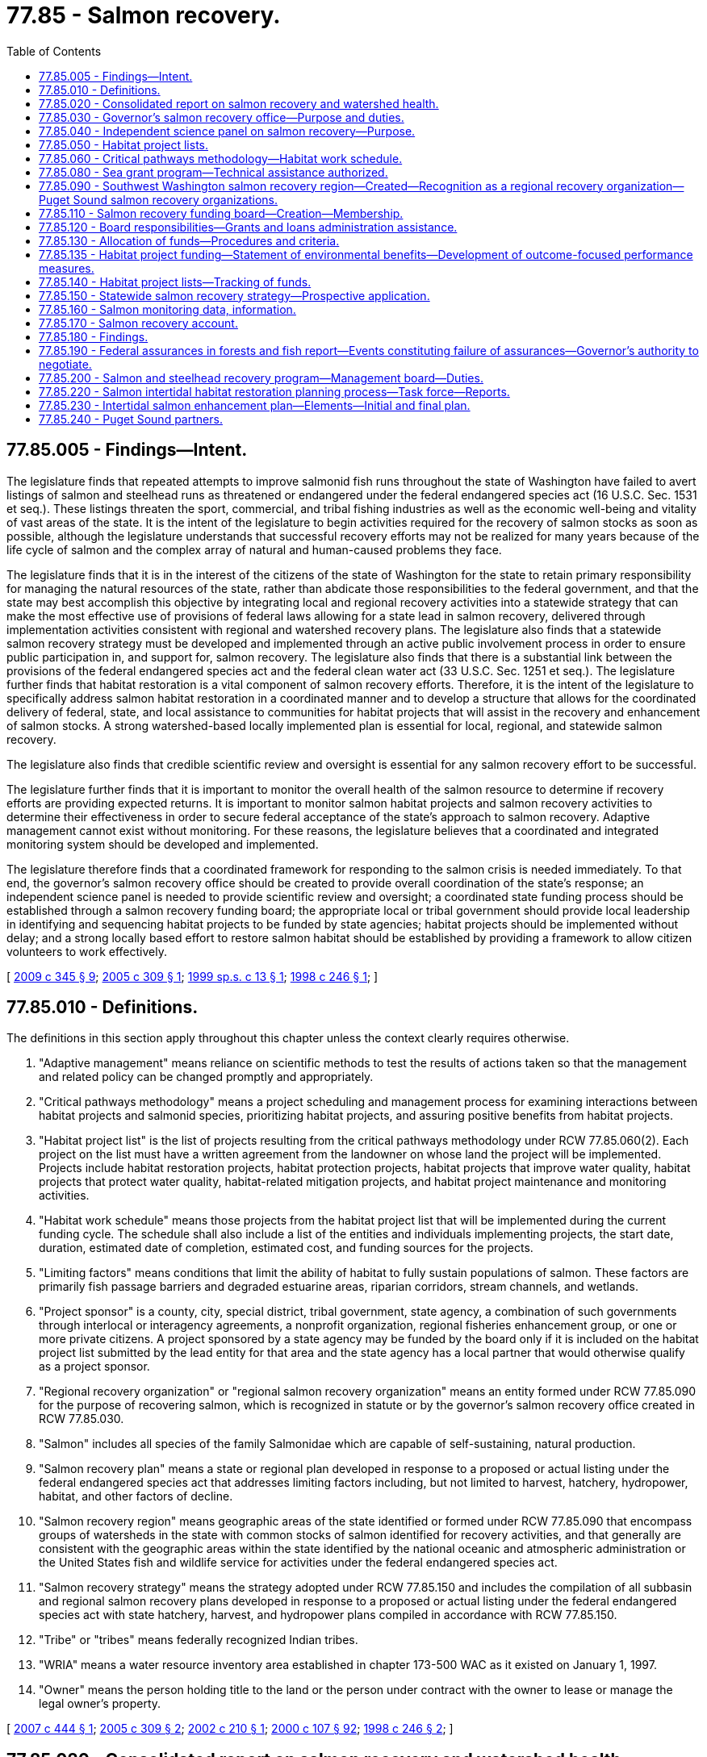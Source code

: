 = 77.85 - Salmon recovery.
:toc:

== 77.85.005 - Findings—Intent.
The legislature finds that repeated attempts to improve salmonid fish runs throughout the state of Washington have failed to avert listings of salmon and steelhead runs as threatened or endangered under the federal endangered species act (16 U.S.C. Sec. 1531 et seq.). These listings threaten the sport, commercial, and tribal fishing industries as well as the economic well-being and vitality of vast areas of the state. It is the intent of the legislature to begin activities required for the recovery of salmon stocks as soon as possible, although the legislature understands that successful recovery efforts may not be realized for many years because of the life cycle of salmon and the complex array of natural and human-caused problems they face.

The legislature finds that it is in the interest of the citizens of the state of Washington for the state to retain primary responsibility for managing the natural resources of the state, rather than abdicate those responsibilities to the federal government, and that the state may best accomplish this objective by integrating local and regional recovery activities into a statewide strategy that can make the most effective use of provisions of federal laws allowing for a state lead in salmon recovery, delivered through implementation activities consistent with regional and watershed recovery plans. The legislature also finds that a statewide salmon recovery strategy must be developed and implemented through an active public involvement process in order to ensure public participation in, and support for, salmon recovery. The legislature also finds that there is a substantial link between the provisions of the federal endangered species act and the federal clean water act (33 U.S.C. Sec. 1251 et seq.). The legislature further finds that habitat restoration is a vital component of salmon recovery efforts. Therefore, it is the intent of the legislature to specifically address salmon habitat restoration in a coordinated manner and to develop a structure that allows for the coordinated delivery of federal, state, and local assistance to communities for habitat projects that will assist in the recovery and enhancement of salmon stocks. A strong watershed-based locally implemented plan is essential for local, regional, and statewide salmon recovery.

The legislature also finds that credible scientific review and oversight is essential for any salmon recovery effort to be successful.

The legislature further finds that it is important to monitor the overall health of the salmon resource to determine if recovery efforts are providing expected returns. It is important to monitor salmon habitat projects and salmon recovery activities to determine their effectiveness in order to secure federal acceptance of the state's approach to salmon recovery. Adaptive management cannot exist without monitoring. For these reasons, the legislature believes that a coordinated and integrated monitoring system should be developed and implemented.

The legislature therefore finds that a coordinated framework for responding to the salmon crisis is needed immediately. To that end, the governor's salmon recovery office should be created to provide overall coordination of the state's response; an independent science panel is needed to provide scientific review and oversight; a coordinated state funding process should be established through a salmon recovery funding board; the appropriate local or tribal government should provide local leadership in identifying and sequencing habitat projects to be funded by state agencies; habitat projects should be implemented without delay; and a strong locally based effort to restore salmon habitat should be established by providing a framework to allow citizen volunteers to work effectively.

[ http://lawfilesext.leg.wa.gov/biennium/2009-10/Pdf/Bills/Session%20Laws/House/2157-S.SL.pdf?cite=2009%20c%20345%20§%209[2009 c 345 § 9]; http://lawfilesext.leg.wa.gov/biennium/2005-06/Pdf/Bills/Session%20Laws/Senate/5610-S.SL.pdf?cite=2005%20c%20309%20§%201[2005 c 309 § 1]; http://lawfilesext.leg.wa.gov/biennium/1999-00/Pdf/Bills/Session%20Laws/Senate/5595-S2.SL.pdf?cite=1999%20sp.s.%20c%2013%20§%201[1999 sp.s. c 13 § 1]; http://lawfilesext.leg.wa.gov/biennium/1997-98/Pdf/Bills/Session%20Laws/House/2496-S.SL.pdf?cite=1998%20c%20246%20§%201[1998 c 246 § 1]; ]

== 77.85.010 - Definitions.
The definitions in this section apply throughout this chapter unless the context clearly requires otherwise.

. "Adaptive management" means reliance on scientific methods to test the results of actions taken so that the management and related policy can be changed promptly and appropriately.

. "Critical pathways methodology" means a project scheduling and management process for examining interactions between habitat projects and salmonid species, prioritizing habitat projects, and assuring positive benefits from habitat projects.

. "Habitat project list" is the list of projects resulting from the critical pathways methodology under RCW 77.85.060(2). Each project on the list must have a written agreement from the landowner on whose land the project will be implemented. Projects include habitat restoration projects, habitat protection projects, habitat projects that improve water quality, habitat projects that protect water quality, habitat-related mitigation projects, and habitat project maintenance and monitoring activities.

. "Habitat work schedule" means those projects from the habitat project list that will be implemented during the current funding cycle. The schedule shall also include a list of the entities and individuals implementing projects, the start date, duration, estimated date of completion, estimated cost, and funding sources for the projects.

. "Limiting factors" means conditions that limit the ability of habitat to fully sustain populations of salmon. These factors are primarily fish passage barriers and degraded estuarine areas, riparian corridors, stream channels, and wetlands.

. "Project sponsor" is a county, city, special district, tribal government, state agency, a combination of such governments through interlocal or interagency agreements, a nonprofit organization, regional fisheries enhancement group, or one or more private citizens. A project sponsored by a state agency may be funded by the board only if it is included on the habitat project list submitted by the lead entity for that area and the state agency has a local partner that would otherwise qualify as a project sponsor.

. "Regional recovery organization" or "regional salmon recovery organization" means an entity formed under RCW 77.85.090 for the purpose of recovering salmon, which is recognized in statute or by the governor's salmon recovery office created in RCW 77.85.030.

. "Salmon" includes all species of the family Salmonidae which are capable of self-sustaining, natural production.

. "Salmon recovery plan" means a state or regional plan developed in response to a proposed or actual listing under the federal endangered species act that addresses limiting factors including, but not limited to harvest, hatchery, hydropower, habitat, and other factors of decline.

. "Salmon recovery region" means geographic areas of the state identified or formed under RCW 77.85.090 that encompass groups of watersheds in the state with common stocks of salmon identified for recovery activities, and that generally are consistent with the geographic areas within the state identified by the national oceanic and atmospheric administration or the United States fish and wildlife service for activities under the federal endangered species act.

. "Salmon recovery strategy" means the strategy adopted under RCW 77.85.150 and includes the compilation of all subbasin and regional salmon recovery plans developed in response to a proposed or actual listing under the federal endangered species act with state hatchery, harvest, and hydropower plans compiled in accordance with RCW 77.85.150.

. "Tribe" or "tribes" means federally recognized Indian tribes.

. "WRIA" means a water resource inventory area established in chapter 173-500 WAC as it existed on January 1, 1997.

. "Owner" means the person holding title to the land or the person under contract with the owner to lease or manage the legal owner's property.

[ http://lawfilesext.leg.wa.gov/biennium/2007-08/Pdf/Bills/Session%20Laws/Senate/5224-S.SL.pdf?cite=2007%20c%20444%20§%201[2007 c 444 § 1]; http://lawfilesext.leg.wa.gov/biennium/2005-06/Pdf/Bills/Session%20Laws/Senate/5610-S.SL.pdf?cite=2005%20c%20309%20§%202[2005 c 309 § 2]; http://lawfilesext.leg.wa.gov/biennium/2001-02/Pdf/Bills/Session%20Laws/House/1166-S.SL.pdf?cite=2002%20c%20210%20§%201[2002 c 210 § 1]; http://lawfilesext.leg.wa.gov/biennium/1999-00/Pdf/Bills/Session%20Laws/House/2078-S.SL.pdf?cite=2000%20c%20107%20§%2092[2000 c 107 § 92]; http://lawfilesext.leg.wa.gov/biennium/1997-98/Pdf/Bills/Session%20Laws/House/2496-S.SL.pdf?cite=1998%20c%20246%20§%202[1998 c 246 § 2]; ]

== 77.85.020 - Consolidated report on salmon recovery and watershed health.
. Beginning December 2010, the recreation and conservation office shall produce a biennial report on the statewide status of salmon recovery and watershed health, summarize projects and programs funded by the salmon recovery funding board, and summarize progress as measured by high-level indicators and state agency compliance with applicable protocols established by the forum for monitoring salmon recovery and watershed health. The report must be a consolidation of the current reporting activities, including the salmon recovery funding board and the forum on monitoring salmon recovery and watershed health, on the status of salmon recovery and watershed health in Washington state, in accordance with *RCW 77.85.250(8). The report shall also include a high-level status report on watershed planning efforts under chapter 90.82 RCW as summarized by the department of ecology and on salmon recovery and watershed planning as summarized by the Puget Sound partnership. The report's introduction must include a list of high-level questions related to the status of watershed health and salmon recovery to help decision makers and the public respond to salmon recovery and watershed health management needs.

. The department, the department of ecology, the department of natural resources, and the state conservation commission shall provide to the recreation and conservation office information requested by the office necessary to prepare the consolidated report on salmon recovery and watershed health.

[ http://lawfilesext.leg.wa.gov/biennium/2009-10/Pdf/Bills/Session%20Laws/House/2157-S.SL.pdf?cite=2009%20c%20345%20§%204[2009 c 345 § 4]; http://lawfilesext.leg.wa.gov/biennium/2007-08/Pdf/Bills/Session%20Laws/Senate/5224-S.SL.pdf?cite=2007%20c%20444%20§%202[2007 c 444 § 2]; http://lawfilesext.leg.wa.gov/biennium/2005-06/Pdf/Bills/Session%20Laws/Senate/5610-S.SL.pdf?cite=2005%20c%20309%20§%203[2005 c 309 § 3]; http://lawfilesext.leg.wa.gov/biennium/1997-98/Pdf/Bills/Session%20Laws/House/2496-S.SL.pdf?cite=1998%20c%20246%20§%204[1998 c 246 § 4]; ]

== 77.85.030 - Governor's salmon recovery office—Purpose and duties.
. The governor's salmon recovery office shall coordinate state strategy to allow for salmon recovery to healthy sustainable population levels with productive commercial and recreational fisheries. A primary purpose of the office is to coordinate and assist in the development, implementation, and revision of regional salmon recovery plans as an integral part of a statewide strategy developed consistent with the guiding principles and procedures under RCW 77.85.150.

. The governor's salmon recovery office is also responsible for maintaining the statewide salmon recovery strategy to reflect applicable provisions of regional recovery plans, habitat protection and restoration plans, water quality plans, and other private, local, regional, state agency and federal plans, projects, and activities that contribute to salmon recovery.

. The governor's salmon recovery office shall also work with regional salmon recovery organizations on salmon recovery issues in order to ensure a coordinated and consistent statewide approach to salmon recovery and shall work with federal agencies to accomplish implementation of federal commitments in the recovery plans.

. The governor's salmon recovery office may also:

.. Assist state agencies, local governments, landowners, and other interested parties in obtaining federal assurances that plans, programs, or activities are consistent with fish recovery under the federal endangered species act;

.. Act as liaison to local governments, the state congressional delegation, the United States congress, federally recognized tribes, and the federal executive branch agencies for issues related to the state's salmon recovery plans;

.. Provide periodic reports pursuant to RCW 77.85.020;

.. Provide, as appropriate, technical and administrative support to science panels on issues pertaining to salmon recovery;

.. In cooperation with the regional recovery organizations, prepare a timeline and implementation plan that, together with a schedule and recommended budget, identifies specific actions in regional recovery plans for state agency actions and assistance necessary to implement local and regional recovery plans; and

.. As necessary, provide recommendations to the legislature that would further the success of salmon recovery, including recommendations for state agency actions in the succeeding biennium and state financial and technical assistance for projects and activities to be undertaken in local and regional salmon recovery plans. The recommendations may include:

... The need to expand or improve nonregulatory programs and activities; and

... The need for state funding assistance to recovery activities and projects.

. For administrative purposes, the governor's salmon recovery office is located within the recreation and conservation office.

[ http://lawfilesext.leg.wa.gov/biennium/2009-10/Pdf/Bills/Session%20Laws/House/2157-S.SL.pdf?cite=2009%20c%20345%20§%202[2009 c 345 § 2]; http://lawfilesext.leg.wa.gov/biennium/2007-08/Pdf/Bills/Session%20Laws/Senate/5224-S.SL.pdf?cite=2007%20c%20444%20§%203[2007 c 444 § 3]; http://lawfilesext.leg.wa.gov/biennium/2005-06/Pdf/Bills/Session%20Laws/Senate/5610-S.SL.pdf?cite=2005%20c%20309%20§%204[2005 c 309 § 4]; http://lawfilesext.leg.wa.gov/biennium/1999-00/Pdf/Bills/Session%20Laws/House/2078-S.SL.pdf?cite=2000%20c%20107%20§%2093[2000 c 107 § 93]; http://lawfilesext.leg.wa.gov/biennium/1999-00/Pdf/Bills/Session%20Laws/Senate/5595-S2.SL.pdf?cite=1999%20sp.s.%20c%2013%20§%208[1999 sp.s. c 13 § 8]; http://lawfilesext.leg.wa.gov/biennium/1997-98/Pdf/Bills/Session%20Laws/House/2496-S.SL.pdf?cite=1998%20c%20246%20§%205[1998 c 246 § 5]; ]

== 77.85.040 - Independent science panel on salmon recovery—Purpose.
. The governor may request the Washington academy of sciences, when organized pursuant to chapter 305, Laws of 2005, to impanel an independent science panel on salmon recovery to respond to requests for review pursuant to subsection (2) of this section. The panel shall reflect expertise in habitat requirements of salmon, protection and restoration of salmon populations, artificial propagation of salmon, hydrology, or geomorphology.

Based upon available funding, the governor's salmon recovery office may contract for services of the independent science panel for compensation under *chapter 39.29 RCW.

. The independent science panel shall be governed by guidelines and practices governing the activities of the Washington academy of sciences. The purpose of the independent science panel is to help ensure that sound science is used in salmon recovery efforts. The governor's salmon recovery office may, during the time it is constituted, request that the panel review, investigate, and provide its findings on scientific questions relating to the state's salmon recovery efforts. The science panel does not have the authority to review individual projects or habitat project lists developed under RCW 77.85.050 or 77.85.060 or to make policy decisions. The panel shall submit its findings and recommendations under this subsection to the legislature and the governor.

[ http://lawfilesext.leg.wa.gov/biennium/2007-08/Pdf/Bills/Session%20Laws/Senate/5224-S.SL.pdf?cite=2007%20c%20444%20§%204[2007 c 444 § 4]; http://lawfilesext.leg.wa.gov/biennium/2005-06/Pdf/Bills/Session%20Laws/Senate/5610-S.SL.pdf?cite=2005%20c%20309%20§%205[2005 c 309 § 5]; http://lawfilesext.leg.wa.gov/biennium/1999-00/Pdf/Bills/Session%20Laws/House/2078-S.SL.pdf?cite=2000%20c%20107%20§%2094[2000 c 107 § 94]; http://lawfilesext.leg.wa.gov/biennium/1999-00/Pdf/Bills/Session%20Laws/Senate/5595-S2.SL.pdf?cite=1999%20sp.s.%20c%2013%20§%2010[1999 sp.s. c 13 § 10]; http://lawfilesext.leg.wa.gov/biennium/1997-98/Pdf/Bills/Session%20Laws/House/2496-S.SL.pdf?cite=1998%20c%20246%20§%206[1998 c 246 § 6]; ]

== 77.85.050 - Habitat project lists.
. [Empty]
.. Counties, cities, and tribal governments must jointly designate, by resolution or by letters of support, the area for which a habitat project list is to be developed and the lead entity that is to be responsible for submitting the habitat project list. No project included on a habitat project list shall be considered mandatory in nature and no private landowner may be forced or coerced into participation in any respect. The lead entity may be a county, city, conservation district, special district, tribal government, regional recovery organization, or other entity.

.. The lead entity shall establish a committee that consists of representative interests of counties, cities, conservation districts, tribes, environmental groups, business interests, landowners, citizens, volunteer groups, regional fish enhancement groups, and other habitat interests. The purpose of the committee is to provide a citizen-based evaluation of the projects proposed to promote salmon habitat.

.. The committee shall compile a list of habitat projects, establish priorities for individual projects, define the sequence for project implementation, and submit these activities as the habitat project list. The committee shall also identify potential federal, state, local, and private funding sources.

. The area covered by the habitat project list must be based, at a minimum, on a WRIA, combination of WRIAs, or any other area as agreed to by the counties, cities, and tribes in resolutions or in letters of support meeting the requirements of this subsection. Preference will be given to projects in an area that contain a salmon species that is listed or proposed for listing under the federal endangered species act.

. The lead entity shall submit the habitat project list to the salmon recovery funding board in accordance with procedures adopted by the board.

. The recreation and conservation office shall administer funding to support the functions of lead entities.

. A landowner whose land is used for a habitat project that is included on a habitat project list, and who has received notice from the project sponsor that the conditions of this section have been met, may not be held civilly liable for any property damages resulting from the habitat project regardless of whether or not the project was funded by the salmon recovery funding board. This subsection is subject to the following conditions:

.. The project was designed by a licensed professional engineer (PE) or a licensed geologist (LG, LEG, or LHG) with experience in riverine restoration;

.. The project is designed to withstand one hundred year floods;

.. The project is not located within one-quarter mile of an established downstream boat launch;

.. The project is designed to allow adequate response time for in-river boaters to safely evade in-stream structures; and

.. If the project includes large wood placement, each individual root wad and each log larger than ten feet long and one foot in diameter must be visibly tagged with a unique numerical identifier that will withstand typical river conditions for at least three years.

[ http://lawfilesext.leg.wa.gov/biennium/2013-14/Pdf/Bills/Session%20Laws/House/1194.SL.pdf?cite=2013%20c%20194%20§%201[2013 c 194 § 1]; http://lawfilesext.leg.wa.gov/biennium/2009-10/Pdf/Bills/Session%20Laws/House/2157-S.SL.pdf?cite=2009%20c%20345%20§%203[2009 c 345 § 3]; http://lawfilesext.leg.wa.gov/biennium/2009-10/Pdf/Bills/Session%20Laws/House/1778-S.SL.pdf?cite=2009%20c%20333%20§%2025[2009 c 333 § 25]; http://lawfilesext.leg.wa.gov/biennium/2005-06/Pdf/Bills/Session%20Laws/Senate/5610-S.SL.pdf?cite=2005%20c%20309%20§%206[2005 c 309 § 6]; http://lawfilesext.leg.wa.gov/biennium/1999-00/Pdf/Bills/Session%20Laws/Senate/5595-S2.SL.pdf?cite=1999%20sp.s.%20c%2013%20§%2011[1999 sp.s. c 13 § 11]; http://lawfilesext.leg.wa.gov/biennium/1997-98/Pdf/Bills/Session%20Laws/House/2496-S.SL.pdf?cite=1998%20c%20246%20§%207[1998 c 246 § 7]; ]

== 77.85.060 - Critical pathways methodology—Habitat work schedule.
. Critical pathways methodology shall be used to develop a habitat project list and a habitat work schedule that ensures salmon habitat projects will be prioritized and implemented in a logical sequential manner that produces habitat capable of sustaining healthy populations of salmon.

. The critical pathways methodology shall:

.. Include a limiting factors analysis for salmon in streams, rivers, tributaries, estuaries, and subbasins in the region. The technical advisory group shall have responsibility for the limiting factors analysis;

.. Identify local habitat projects that sponsors are willing to undertake. The projects identified must have a written agreement from the landowner on which the project is to be implemented. Project sponsors shall have the lead responsibility for this task;

.. Identify how projects will be monitored and evaluated. The project sponsor, in consultation with the technical advisory group and the appropriate landowner, shall have responsibility for this task;

.. Include a review of monitoring data, evaluate project performance, and make recommendations to the committee established under RCW 77.85.050 and to the technical review team. The technical advisory group has responsibility for this task; and

.. Describe the adaptive management strategy that will be used. The committee established under RCW 77.85.050 shall have responsibility for this task. If a committee has not been formed, the technical advisory group shall have the responsibility for this task.

. The habitat work schedule shall include all projects developed pursuant to subsection (2) of this section, and shall identify and coordinate with any other salmon habitat project implemented in the region, including habitat preservation projects funded through the Washington wildlife and recreation program, the conservation reserve enhancement program, and other conservancy programs. The habitat work schedule shall also include the start date, duration, estimated date of completion, estimated cost, and, if appropriate, the affected salmonid species of each project. Each schedule shall be updated on an annual basis to depict new activities.

[ http://lawfilesext.leg.wa.gov/biennium/1999-00/Pdf/Bills/Session%20Laws/House/2078-S.SL.pdf?cite=2000%20c%20107%20§%2095[2000 c 107 § 95]; http://lawfilesext.leg.wa.gov/biennium/1999-00/Pdf/Bills/Session%20Laws/Senate/5595-S2.SL.pdf?cite=1999%20sp.s.%20c%2013%20§%2012[1999 sp.s. c 13 § 12]; http://lawfilesext.leg.wa.gov/biennium/1997-98/Pdf/Bills/Session%20Laws/House/2496-S.SL.pdf?cite=1998%20c%20246%20§%208[1998 c 246 § 8]; ]

== 77.85.080 - Sea grant program—Technical assistance authorized.
The sea grant program at the University of Washington is authorized to provide technical assistance to volunteer groups and other project sponsors in designing and implementing habitat projects that address the limiting factors analysis required under RCW 77.85.060. The cost for such assistance may be covered on a fee-for-service basis.

[ http://lawfilesext.leg.wa.gov/biennium/1999-00/Pdf/Bills/Session%20Laws/House/2078-S.SL.pdf?cite=2000%20c%20107%20§%2098[2000 c 107 § 98]; http://lawfilesext.leg.wa.gov/biennium/1999-00/Pdf/Bills/Session%20Laws/Senate/5595-S2.SL.pdf?cite=1999%20sp.s.%20c%2013%20§%2014[1999 sp.s. c 13 § 14]; http://lawfilesext.leg.wa.gov/biennium/1997-98/Pdf/Bills/Session%20Laws/House/2496-S.SL.pdf?cite=1998%20c%20246%20§%2011[1998 c 246 § 11]; ]

== 77.85.090 - Southwest Washington salmon recovery region—Created—Recognition as a regional recovery organization—Puget Sound salmon recovery organizations.
. The southwest Washington salmon recovery region, whose boundaries are provided in chapter 60, Laws of 1998, is created.

. Lead entities within a salmon recovery region that agree to form a regional salmon recovery organization may be recognized by the governor's salmon recovery office created in RCW 77.85.030 as a regional recovery organization. The regional recovery organization may plan, coordinate, and monitor the implementation of a regional recovery plan in accordance with RCW 77.85.150. Regional recovery organizations existing as of July 24, 2005, that have developed draft recovery plans approved by the governor's salmon recovery office by July 1, 2005, may continue to plan, coordinate, and monitor the implementation of regional recovery plans.

. Beginning January 1, 2008, the leadership council, created under chapter 90.71 RCW, shall serve as the regional salmon recovery organization for Puget Sound salmon species, except for the program known as the Hood Canal summer chum evolutionarily significant unit area, which the Hood Canal coordinating council shall continue to administer under chapter 90.88 RCW.

[ http://lawfilesext.leg.wa.gov/biennium/2009-10/Pdf/Bills/Session%20Laws/House/2157-S.SL.pdf?cite=2009%20c%20345%20§%2010[2009 c 345 § 10]; http://lawfilesext.leg.wa.gov/biennium/2007-08/Pdf/Bills/Session%20Laws/Senate/5224-S.SL.pdf?cite=2007%20c%20444%20§%205[2007 c 444 § 5]; http://lawfilesext.leg.wa.gov/biennium/2007-08/Pdf/Bills/Session%20Laws/Senate/5372-S.SL.pdf?cite=2007%20c%20341%20§%2049[2007 c 341 § 49]; http://lawfilesext.leg.wa.gov/biennium/2005-06/Pdf/Bills/Session%20Laws/Senate/5610-S.SL.pdf?cite=2005%20c%20309%20§%207[2005 c 309 § 7]; http://lawfilesext.leg.wa.gov/biennium/1999-00/Pdf/Bills/Session%20Laws/House/2078-S.SL.pdf?cite=2000%20c%20107%20§%2099[2000 c 107 § 99]; http://lawfilesext.leg.wa.gov/biennium/1997-98/Pdf/Bills/Session%20Laws/House/2496-S.SL.pdf?cite=1998%20c%20246%20§%2012[1998 c 246 § 12]; ]

== 77.85.110 - Salmon recovery funding board—Creation—Membership.
. The salmon recovery funding board is created consisting of ten members.

. Five members of the board shall be voting members who are appointed by the governor, subject to confirmation by the senate. One of these voting members shall be a cabinet-level appointment as the governor's representative to the board. Board members who represent the general public shall not have a financial or regulatory interest in salmon recovery. The governor shall appoint one of the general public members of the board as the chair. The voting members of the board shall be appointed for terms of four years, except that two members initially shall be appointed for terms of two years and three members shall initially be appointed for terms of three years. In making the appointments, the governor shall seek a board membership that collectively provide the expertise necessary to provide strong fiscal oversight of salmon recovery expenditures, and that provide extensive knowledge of local government processes and functions and an understanding of issues relevant to salmon recovery in Washington state. The governor shall appoint at least three of the voting members of the board no later than ninety days after July 1, 1999. Vacant positions on the board shall be filled in the same manner as the original appointments. The governor may remove members of the board for good cause.

In addition to the five voting members of the board, the following five state officials shall serve as ex officio nonvoting members of the board: The director of the department of fish and wildlife, the executive director of the conservation commission, the secretary of transportation, the director of the department of ecology, and the commissioner of public lands. The state officials serving in an ex officio capacity may designate a representative of their respective agencies to serve on the board in their behalf. Such designations shall be made in writing and in such manner as is specified by the board.

. Staff support to the board shall be provided by the recreation and conservation office. For administrative purposes, the board shall be located with the recreation and conservation office.

. Members of the board who do not represent state agencies shall be compensated as provided by RCW 43.03.250. Members of the board shall be reimbursed for travel expenses as provided by RCW 43.03.050 and 43.03.060.

[ http://lawfilesext.leg.wa.gov/biennium/2007-08/Pdf/Bills/Session%20Laws/House/1813.SL.pdf?cite=2007%20c%20241%20§%2020[2007 c 241 § 20]; http://lawfilesext.leg.wa.gov/biennium/1999-00/Pdf/Bills/Session%20Laws/Senate/5595-S2.SL.pdf?cite=1999%20sp.s.%20c%2013%20§%203[1999 sp.s. c 13 § 3]; ]

== 77.85.120 - Board responsibilities—Grants and loans administration assistance.
. The salmon recovery funding board is responsible for making grants and loans for salmon habitat projects and salmon recovery activities from the amounts appropriated to the board for this purpose. To accomplish this purpose the board may:

.. Provide assistance to grant applicants regarding the procedures and criteria for grant and loan awards;

.. Make and execute all manner of contracts and agreements with public and private parties as the board deems necessary, consistent with the purposes of this chapter;

.. Accept any gifts, grants, or loans of funds, property, or financial or other aid in any form from any other source on any terms that are not in conflict with this chapter;

.. Adopt rules under chapter 34.05 RCW as necessary to carry out the purposes of this chapter; and

.. Do all acts and things necessary or convenient to carry out the powers expressly granted or implied under this chapter.

. The recreation and conservation office shall provide all necessary grants and loans administration assistance to the board, and shall distribute funds as provided by the board in RCW 77.85.130.

[ http://lawfilesext.leg.wa.gov/biennium/2007-08/Pdf/Bills/Session%20Laws/House/1813.SL.pdf?cite=2007%20c%20241%20§%2021[2007 c 241 § 21]; http://lawfilesext.leg.wa.gov/biennium/1999-00/Pdf/Bills/Session%20Laws/House/2078-S.SL.pdf?cite=2000%20c%20107%20§%20101[2000 c 107 § 101]; http://lawfilesext.leg.wa.gov/biennium/1999-00/Pdf/Bills/Session%20Laws/Senate/5595-S2.SL.pdf?cite=1999%20sp.s.%20c%2013%20§%204[1999 sp.s. c 13 § 4]; ]

== 77.85.130 - Allocation of funds—Procedures and criteria.
. The salmon recovery funding board shall develop procedures and criteria for allocation of funds for salmon habitat projects and salmon recovery activities on a statewide basis to address the highest priorities for salmon habitat protection and restoration. To the extent practicable the board shall adopt an annual allocation of funding. The allocation should address both protection and restoration of habitat, and should recognize the varying needs in each area of the state on an equitable basis. The board has the discretion to partially fund, or to fund in phases, salmon habitat projects. The board may annually establish a maximum amount of funding available for any individual project, subject to available funding. No projects required solely as a mitigation or a condition of permitting are eligible for funding.

. [Empty]
.. In evaluating, ranking, and awarding funds for projects and activities the board shall give preference to projects that:

... Are based upon the limiting factors analysis identified under RCW 77.85.060;

... Provide a greater benefit to salmon recovery based upon the stock status information contained in the department of fish and wildlife salmonid stock inventory (SASSI), the salmon and steelhead habitat inventory and assessment project (SSHIAP), and any comparable science-based assessment when available;

... Will benefit listed species and other fish species;

... Will preserve high quality salmonid habitat;

.. Are included in a regional or watershed-based salmon recovery plan that accords the project, action, or area a high priority for funding;

.. Are, except as provided in RCW 77.85.240, sponsored by an entity that is a Puget Sound partner, as defined in RCW 90.71.010; and

.. Are projects referenced in the action agenda developed by the Puget Sound partnership under RCW 90.71.310.

.. In evaluating, ranking, and awarding funds for projects and activities the board shall also give consideration to projects that:

... Are the most cost-effective;

... Have the greatest matched or in-kind funding;

... Will be implemented by a sponsor with a successful record of project implementation;

... Involve members of the Washington conservation corps established in chapter 43.220 RCW or the veterans conservation corps established in RCW 43.60A.150; and

.. Are part of a regionwide list developed by lead entities.

. The board may reject, but not add, projects from a habitat project list submitted by a lead entity for funding.

. The board shall establish criteria for determining when block grants may be made to a lead entity. The board may provide block grants to the lead entity to implement habitat project lists developed under RCW 77.85.050, subject to available funding. The board shall determine an equitable minimum amount of project funds for each recovery region, and shall distribute the remainder of funds on a competitive basis. The board may also provide block grants to the lead entity or regional recovery organization to assist in carrying out functions described under this chapter. Block grants must be expended consistent with the priorities established for the board in subsection (2) of this section. Lead entities or regional recovery organizations receiving block grants under this subsection shall provide an annual report to the board summarizing how funds were expended for activities consistent with this chapter, including the types of projects funded, project outcomes, monitoring results, and administrative costs.

. The board may waive or modify portions of the allocation procedures and standards adopted under this section in the award of grants or loans to conform to legislative appropriations directing an alternative award procedure or when the funds to be awarded are from federal or other sources requiring other allocation procedures or standards as a condition of the board's receipt of the funds. The board shall develop an integrated process to manage the allocation of funding from federal and state sources to minimize delays in the award of funding while recognizing the differences in state and legislative appropriation timing.

. The board may award a grant or loan for a salmon recovery project on private or public land when the landowner has a legal obligation under local, state, or federal law to perform the project, when expedited action provides a clear benefit to salmon recovery, and there will be harm to salmon recovery if the project is delayed. For purposes of this subsection, a legal obligation does not include a project required solely as a mitigation or a condition of permitting.

. Property acquired or improved by a project sponsor may be conveyed to a federal agency if: (a) The agency agrees to comply with all terms of the grant or loan to which the project sponsor was obligated; or (b) the board approves: (i) Changes in the terms of the grant or loan, and the revision or removal of binding deed of right instruments; and (ii) a memorandum of understanding or similar document ensuring that the facility or property will retain, to the extent feasible, adequate habitat protections; and (c) the appropriate legislative authority of the county or city with jurisdiction over the project area approves the transfer and provides notification to the board.

. Any project sponsor receiving funding from the salmon recovery funding board that is not subject to disclosure under chapter 42.56 RCW must, as a mandatory contractual prerequisite to receiving the funding, agree to disclose any information in regards to the expenditure of that funding as if the project sponsor was subject to the requirements of chapter 42.56 RCW.

. After January 1, 2010, any project designed to address the restoration of Puget Sound may be funded under this chapter only if the project is not in conflict with the action agenda developed by the Puget Sound partnership under RCW 90.71.310.

[ http://lawfilesext.leg.wa.gov/biennium/2011-12/Pdf/Bills/Session%20Laws/House/1294-S.SL.pdf?cite=2011%20c%2020%20§%2016[2011 c 20 § 16]; http://lawfilesext.leg.wa.gov/biennium/2007-08/Pdf/Bills/Session%20Laws/Senate/5372-S.SL.pdf?cite=2007%20c%20341%20§%2036[2007 c 341 § 36]; http://lawfilesext.leg.wa.gov/biennium/2007-08/Pdf/Bills/Session%20Laws/House/1598.SL.pdf?cite=2007%20c%20257%20§%201[2007 c 257 § 1]; prior:  2005 c 309 § 8; http://lawfilesext.leg.wa.gov/biennium/2005-06/Pdf/Bills/Session%20Laws/Senate/5914-S.SL.pdf?cite=2005%20c%20271%20§%201[2005 c 271 § 1]; http://lawfilesext.leg.wa.gov/biennium/2005-06/Pdf/Bills/Session%20Laws/Senate/5539-S.SL.pdf?cite=2005%20c%20257%20§%203[2005 c 257 § 3]; prior:  2000 c 107 § 102; http://lawfilesext.leg.wa.gov/biennium/1999-00/Pdf/Bills/Session%20Laws/House/2589-S.SL.pdf?cite=2000%20c%2015%20§%201[2000 c 15 § 1]; http://lawfilesext.leg.wa.gov/biennium/1999-00/Pdf/Bills/Session%20Laws/Senate/5595-S2.SL.pdf?cite=1999%20sp.s.%20c%2013%20§%205[1999 sp.s. c 13 § 5]; ]

== 77.85.135 - Habitat project funding—Statement of environmental benefits—Development of outcome-focused performance measures.
In providing funding for habitat projects, the salmon recovery funding board shall require recipients to incorporate the environmental benefits of the project into their grant applications, and the board shall utilize the statement of environmental benefits in its prioritization and selection process. The board shall also develop appropriate outcome-focused performance measures to be used both for management and performance assessment of the grant program. To the extent possible, the board should coordinate its performance measure system with other natural resource-related agencies as defined in RCW 43.41.270. The board shall consult with affected interest groups in implementing this section.

[ http://lawfilesext.leg.wa.gov/biennium/2001-02/Pdf/Bills/Session%20Laws/House/1785-S.SL.pdf?cite=2001%20c%20227%20§%209[2001 c 227 § 9]; ]

== 77.85.140 - Habitat project lists—Tracking of funds.
. Habitat project lists shall be submitted to the salmon recovery funding board for funding at least once a year on a schedule established by the board. The board shall provide the legislature with a list of the proposed projects and a list of the projects funded as part of the biennial report required in RCW 77.85.020. Project sponsors who complete salmon habitat projects approved for funding from habitat project lists and have met grant application deadlines will be paid by the salmon recovery funding board within thirty days of project completion.

. The recreation and conservation office shall track all funds allocated for salmon habitat projects and salmon recovery activities on behalf of the board, including both funds allocated by the board and funds allocated by other state or federal agencies for salmon recovery or water quality improvement.

[ http://lawfilesext.leg.wa.gov/biennium/2015-16/Pdf/Bills/Session%20Laws/House/2883.SL.pdf?cite=2016%20c%20197%20§%2010[2016 c 197 § 10]; http://lawfilesext.leg.wa.gov/biennium/2009-10/Pdf/Bills/Session%20Laws/House/2327-S.SL.pdf?cite=2009%20c%20518%20§%209[2009 c 518 § 9]; http://lawfilesext.leg.wa.gov/biennium/2009-10/Pdf/Bills/Session%20Laws/House/2157-S.SL.pdf?cite=2009%20c%20345%20§%208[2009 c 345 § 8]; http://lawfilesext.leg.wa.gov/biennium/2007-08/Pdf/Bills/Session%20Laws/House/1813.SL.pdf?cite=2007%20c%20241%20§%2022[2007 c 241 § 22]; http://lawfilesext.leg.wa.gov/biennium/2001-02/Pdf/Bills/Session%20Laws/House/1071.SL.pdf?cite=2001%20c%20303%20§%201[2001 c 303 § 1]; http://lawfilesext.leg.wa.gov/biennium/1999-00/Pdf/Bills/Session%20Laws/House/2078-S.SL.pdf?cite=2000%20c%20107%20§%20103[2000 c 107 § 103]; http://lawfilesext.leg.wa.gov/biennium/1999-00/Pdf/Bills/Session%20Laws/Senate/5595-S2.SL.pdf?cite=1999%20sp.s.%20c%2013%20§%206[1999 sp.s. c 13 § 6]; ]

== 77.85.150 - Statewide salmon recovery strategy—Prospective application.
. The governor shall, with the assistance of the governor's salmon recovery office, maintain and revise, as appropriate, a statewide salmon recovery strategy.

. The governor and the governor's salmon recovery office shall be guided by the following considerations in maintaining and revising the strategy:

.. The strategy should identify statewide initiatives and responsibilities with regional recovery plans and local watershed initiatives as the principal means for implementing the strategy;

.. The strategy should emphasize collaborative, incentive-based approaches;

.. The strategy should address all factors limiting the recovery of Washington's listed salmon stocks, including habitat and water quality degradation, harvest and hatchery management, inadequate streamflows, and other barriers to fish passage. Where other limiting factors are beyond the state's jurisdictional authorities to respond to, such as some natural predators and high seas fishing, the strategy shall include the state's requests for federal action to effectively address these factors;

.. The strategy should identify immediate actions necessary to prevent extinction of a listed salmon stock, establish performance measures to determine if restoration efforts are working, recommend effective monitoring and data management, and recommend to the legislature clear and certain measures to be implemented if performance goals are not met;

.. The strategy shall rely on the best scientific information available and provide for incorporation of new information as it is obtained;

.. The strategy should seek a fair allocation of the burdens and costs upon economic and social sectors of the state whose activities may contribute to limiting the recovery of salmon; and

.. The strategy should seek clear measures and procedures from the appropriate federal agencies for removing Washington's salmon stocks from listing under the federal act.

. If the strategy is updated, an active and thorough public involvement process, including early and meaningful opportunity for public comment, must be utilized. In obtaining public comment, the governor's salmon recovery office shall work with regional salmon recovery organizations throughout the state and shall encourage regional and local recovery planning efforts to ensure an active public involvement process.

. This section shall apply prospectively only and not retroactively. Nothing in this section shall be construed to invalidate actions taken in recovery planning at the local, regional, or state level prior to July 1, 1999.

[ http://lawfilesext.leg.wa.gov/biennium/2009-10/Pdf/Bills/Session%20Laws/House/2157-S.SL.pdf?cite=2009%20c%20345%20§%2011[2009 c 345 § 11]; http://lawfilesext.leg.wa.gov/biennium/2007-08/Pdf/Bills/Session%20Laws/Senate/5224-S.SL.pdf?cite=2007%20c%20444%20§%206[2007 c 444 § 6]; http://lawfilesext.leg.wa.gov/biennium/2005-06/Pdf/Bills/Session%20Laws/Senate/5610-S.SL.pdf?cite=2005%20c%20309%20§%209[2005 c 309 § 9]; http://lawfilesext.leg.wa.gov/biennium/1999-00/Pdf/Bills/Session%20Laws/Senate/5595-S2.SL.pdf?cite=1999%20sp.s.%20c%2013%20§%209[1999 sp.s. c 13 § 9]; ]

== 77.85.160 - Salmon monitoring data, information.
State salmon monitoring data provided by lead entities, regional fisheries enhancement groups, and others shall be included in the database of SASSI [salmon and steelhead stock inventory] and SSHIAP [salmon and steelhead habitat inventory assessment project]. Information pertaining to habitat preservation projects funded through the Washington wildlife and recreation program, the conservation reserve enhancement program, and other conservancy programs related to salmon habitat shall be included in the SSHIAP database.

[ http://lawfilesext.leg.wa.gov/biennium/1999-00/Pdf/Bills/Session%20Laws/Senate/5595-S2.SL.pdf?cite=1999%20sp.s.%20c%2013%20§%2013[1999 sp.s. c 13 § 13]; ]

== 77.85.170 - Salmon recovery account.
The salmon recovery account is created in the state treasury. To the account shall be deposited such funds as the legislature directs or appropriates to the account. Moneys in the account may be spent only after appropriation. Expenditures from the account may be used for salmon recovery.

[ http://lawfilesext.leg.wa.gov/biennium/1999-00/Pdf/Bills/Session%20Laws/Senate/5595-S2.SL.pdf?cite=1999%20sp.s.%20c%2013%20§%2016[1999 sp.s. c 13 § 16]; ]

== 77.85.180 - Findings.
. The legislature finds that the forests and fish report as defined in RCW 76.09.020 was developed through extensive negotiations with the federal agencies responsible for administering the endangered species act and the clean water act. The legislature further finds that the forestry industry, small landowners, tribal governments, state and federal agencies, and counties have worked diligently for nearly two years to reach agreement on scientifically based changes to the forest practices rules, set forth in the forests and fish report as defined in RCW 76.09.020. The legislature further finds that if existing forest practices rules are amended as proposed in the forests and fish report as defined in RCW 76.09.020, the resulting changes in forest practices (a) will lead to: (i) Salmon habitat that meets riparian functions vital to the long-term recovery of salmon on more than sixty thousand miles of streams in this state; (ii) identification of forest roads contributing to habitat degradation and corrective action to remedy those problems to protect salmon habitat; (iii) increased protection of steep and unstable slopes; and (iv) the implementation of scientifically based adaptive management and monitoring processes for evaluating the impacts of forest practices on aquatic resources, as defined in RCW 76.09.020, and a process for amending the forest practices rules to incorporate new information as it becomes available; (b) will lead to the protection of aquatic resources to the maximum extent practicable consistent with maintaining commercial forest management as an economically viable use of lands suitable for that purpose; and (c) will provide a regulatory climate and structure more likely to keep landowners from converting forestlands to other uses that would be less desirable for salmon recovery.

. The legislature further finds that the changes in laws and rules contemplated by chapter 4, Laws of 1999 sp. sess., taken as a whole, constitute a comprehensive and coordinated program to provide substantial and sufficient contributions to salmon recovery and water quality enhancement in areas impacted by forest practices and are intended to fully satisfy the requirements of the endangered species act (16 U.S.C. Sec. 1531 et seq.) with respect to incidental take of salmon and other aquatic resources and the clean water act (33 U.S.C. Sec. 1251 et seq.) with respect to nonpoint source pollution attributable to forest practices.

. The legislature finds that coordination is needed between the laws relating to forestry in chapter 76.09 RCW and the state salmon recovery strategy being developed under this chapter. The coordination should ensure that nonfederal forestlands are managed in ways that make appropriate contributions to the recovery of salmonid fish, water quality, and related environmental amenities while encouraging continued investments in those lands for commercial forestry purposes. Specifically, the legislature finds that forest practices rules relating to water quality, salmon, certain other species of fish, certain species of stream-associated amphibians, and their respective habitats should be coordinated with the rules and policies relating to other land uses through the statewide salmon recovery planning process. The legislature further finds that this subchapter is but one part of a comprehensive salmon strategy as required in this chapter, and this investment in salmon habitat will be of little value if a comprehensive state plan is not completed and fully implemented.

. The legislature recognizes that the adoption of forest practices rules consistent with the forests and fish report as defined in RCW 76.09.020 will impose substantial financial burdens on forestland owners which, if not partially offset through other changes in the laws and rules governing forestry, could lead to significantly reduced silvicultural investments on nonfederal lands, deterioration in the quality, condition, and amounts of forests on those lands, and long-term adverse effects on fish and wildlife habitat and other environmental amenities associated with well managed forests. Moreover, as the benefits of the proposed revisions to the forest practices rules will benefit the general public, chapter 4, Laws of 1999 sp. sess. suggests that some of these costs be shared with the general public.

. As an integral part of implementing the salmon recovery strategy, chapter 4, Laws of 1999 sp. sess. (a) provides direction to the forest practices board, the department of natural resources, and the department of ecology with respect to the adoption, implementation, and enforcement of rules relating to forest practices and the protection of aquatic resources; (b) provides additional enforcement tools to the department of natural resources to enforce the forest practices rules; (c) anticipates the need for adequate and consistent funding for the various programmatic elements necessary to fully implement the strategy over time and derive the long-term benefits; (d) provides for the acquisition by the state of forestlands within certain stream channel migration zones where timber harvest will not be allowed; (e) provides for small landowners to have costs shared for a portion of any extraordinary economic losses attributable to the revisions to the forest practices rules required by chapter 4, Laws of 1999 sp. sess.; and (f) amends other existing laws to aid in the implementation of the recommendations set forth in the forests and fish report as defined in RCW 76.09.020.

[ http://lawfilesext.leg.wa.gov/biennium/1999-00/Pdf/Bills/Session%20Laws/House/2091-S.SL.pdf?cite=1999%20sp.s.%20c%204%20§%20101[1999 sp.s. c 4 § 101]; ]

== 77.85.190 - Federal assurances in forests and fish report—Events constituting failure of assurances—Governor's authority to negotiate.
. Chapter 4, Laws of 1999 sp. sess. has been enacted on the assumption that the federal assurances described in the forests and fish report as defined in RCW 76.09.020 will be obtained and that forest practices conducted in accordance with chapter 4, Laws of 1999 sp. sess. and the rules adopted under chapter 4, Laws of 1999 sp. sess. will not be subject to additional regulations or restrictions for aquatic resources except as provided in the forests and fish report.

. The occurrence of any of the following events shall constitute a failure of assurances:

.. Either (i) the national marine fisheries service or the United States fish and wildlife service fails to promulgate an effective rule under 16 U.S.C. Sec. 1533(d) covering each aquatic resource that is listed as threatened under the endangered species act within two years after the date on which the aquatic resource is so listed or, in the case of bull trout, within two years after August 18, 1999; or (ii) any such rule fails to permit any incidental take that would occur from the conduct of forest practices in compliance with the rules adopted under chapter 4, Laws of 1999 sp. sess. or fails to confirm that such forest practices would not otherwise be in violation of the endangered species act and the regulations promulgated under that act. However, this subsection (2)(a) is not applicable to any aquatic resource covered by an incidental take permit described in (c) of this subsection;

.. Either the national marine fisheries service or the United States fish and wildlife service shall promulgate an effective rule under 16 U.S.C. Sec. 1533(d) covering any aquatic resource that would preclude the conduct of forest practices consistent with the prescriptions outlined in the forests and fish report. However, this subsection (2)(b) is not applicable to any aquatic resource covered by an incidental take permit described in (c) of this subsection;

.. Either the secretary of the interior or the secretary of commerce fails to issue an acceptable incidental take permit under 16 U.S.C. Sec. 1539(a) covering all fish and wildlife species included within aquatic resources on or before June 30, 2005. An acceptable incidental take permit will (i) permit the incidental take, if any, of all fish and wildlife species included within aquatic resources resulting from the conduct of forest practices in compliance with the prescriptions outlined in the forests and fish report; (ii) provide protection to the state of Washington and its subdivisions and to landowners and operators; (iii) not require the commitment of additional resources beyond those required to be committed under the forests and fish report; and (iv) provide "no-surprises" protection as described in 50 C.F.R. Parts 17 and 222 (1998);

.. Either the national marine fisheries service or the United States fish and wildlife service fails to promulgate an effective rule under 16 U.S.C. Sec. 1533(d) within five years after the date on which a fish species is listed as threatened or endangered under the endangered species act which prohibits actions listed under 16 U.S.C. 1538;

.. The environmental protection agency or department of ecology fails to provide the clean water act assurances described in appendix M to the forests and fish report; or

.. The assurances described in (a) through (e) of this subsection are reversed or otherwise rendered ineffective by subsequent federal legislation or rule making or by final decision of any court of competent jurisdiction.

Upon the occurrence of a failure of assurances, any agency, tribe, or other interested person including, without limitation, any forestland owner, may provide written notice of the occurrence of such failure of assurances to the legislature and to the office of the governor. Promptly upon receipt of such a notice, the governor shall review relevant information and if he or she determines that a failure of assurances has occurred, the governor shall make such a finding in a written report with recommendations and deliver such report to the legislature. Upon notice of the occurrence of a failure of assurances, the legislature shall review chapter 4, Laws of 1999 sp. sess., all rules adopted by the forest practices board, the department of ecology, or the department of fish and wildlife at any time after January 1, 1999, that were adopted primarily for the protection of one or more aquatic resources and affect forest practices and the terms of the forests and fish report, and shall take such action, including the termination of funding or the modification of other statutes, as it deems appropriate.

. The governor may negotiate with federal officials, directly or through designated representatives, on behalf of the state and its agencies and subdivisions, to obtain assurances from federal agencies to the effect that compliance with the forest practices rules as amended under chapter 4, Laws of 1999 sp. sess. and implementation of the recommendations in the forests and fish report will satisfy federal requirements under the endangered species act and the clean water act and related regulations, including the negotiation of a rule adopted under section 4(d) of the endangered species act, entering into implementation agreements and receiving incidental take permits under section 10 of the endangered species act or entering into other intergovernmental agreements.

. [Empty]
.. It is expressly understood that the state will pursue a rule delineating federal assurances under 16 U.S.C. Sec. 1533(d) and may concurrently develop a Sec. 10(a) habitat conservation plan by June 2005. The department of natural resources must report regularly to the house of representatives and senate natural resources committees on the progress of the program, and on any technical or legal issues that may arise.

.. The forest and fish agreement as embodied in chapter 4, Laws of 1999 sp. sess. and this chapter, the rules adopted by the forest practices board to implement this chapter, and all protections for small forestland owners, are reaffirmed as part of the extension of time granted in chapter 228, Laws of 2002 and will be collectively included in the federal assurances sought by the state of Washington.

[ http://lawfilesext.leg.wa.gov/biennium/2001-02/Pdf/Bills/Session%20Laws/House/2570.SL.pdf?cite=2002%20c%20228%20§%201[2002 c 228 § 1]; http://lawfilesext.leg.wa.gov/biennium/1999-00/Pdf/Bills/Session%20Laws/House/2091-S.SL.pdf?cite=1999%20sp.s.%20c%204%20§%201301[1999 sp.s. c 4 § 1301]; ]

== 77.85.200 - Salmon and steelhead recovery program—Management board—Duties.
. A program for salmon and steelhead recovery is established in Clark, Cowlitz, Lewis, Skamania, and Wahkiakum counties within the habitat areas classified as the lower Columbia evolutionarily significant units by the federal national marine fisheries service. The management board created under subsection (2) of this section is responsible for developing and overseeing the implementation of the habitat portion of the salmon and steelhead recovery plan and is empowered to receive and disburse funds for the salmon and steelhead recovery initiatives. The management board created pursuant to this section shall constitute the lead entity and the committee established under RCW 77.85.050 responsible for fulfilling the requirements and exercising powers under this chapter.

. A management board consisting of fifteen voting members is created within the lower Columbia evolutionarily significant units. The members shall consist of one county commissioner or designee from each of the five participating counties selected by each county legislative authority; one member representing the cities contained within the lower Columbia evolutionarily significant units as a voting member selected by the cities in the lower Columbia evolutionarily significant units; a representative of the Cowlitz Tribe appointed by the tribe; one state legislator elected from one of the legislative districts contained within the lower Columbia evolutionarily significant units selected by that group of state legislators representing the area; five representatives to include at least one member who represents private property interests appointed by the five county commissioners or designees; one hydro utility representative nominated by hydro utilities and appointed by the five county commissioners or designees; and one representative nominated from the environmental community who resides in the lower Columbia evolutionarily significant units appointed by the five county commissioners or designees. The board shall appoint and consult a technical advisory committee, which shall include four representatives of state agencies one each appointed by the directors of the departments of ecology, fish and wildlife, and transportation, and the commissioner of public lands. The board may also appoint additional persons to the technical advisory committee as needed. The chair of the board shall be selected from among the members of the management board by the five county commissioners or designees and the legislator on the board. In making appointments under this subsection, the county commissioners shall consider recommendations of interested parties. Vacancies shall be filled in the same manner as the original appointments were selected. No action may be brought or maintained against any management board member, the management board, or any of its agents, officers, or employees for any noncontractual acts or omissions in carrying out the purposes of this section.

. [Empty]
.. The management board shall participate in the development of a habitat recovery plan to implement its responsibilities under (b) of this subsection. The management board shall consider local watershed efforts and activities as well as habitat conservation plans in the development and implementation of the recovery plan. Any of the participating counties may continue its own efforts for restoring steelhead habitat. Nothing in this section limits the authority of units of local government to enter into interlocal agreements under chapter 39.34 RCW or any other provision of law.

.. The management board is responsible for the development of a lower Columbia salmon and steelhead habitat recovery plan and for coordinating and monitoring the implementation of the plan. The management board will submit all future plans and amendments to plans to the governor's salmon recovery office for the incorporation of hatchery, harvest, and hydropower components of the statewide salmon recovery strategy for all submissions to the national marine fisheries service. In developing and implementing the habitat recovery plan, the management board will work with appropriate federal and state agencies, tribal governments, local governments, and the public to make sure hatchery, harvest, and hydropower components receive consideration in context with the habitat component. The management board may work in cooperation with the state and the national marine fisheries service to modify the plan, or to address habitat for other aquatic species that may be subsequently listed under the federal endangered species act. The management board may not exercise authority over land or water within the individual counties or otherwise preempt the authority of any units of local government.

.. The management board shall prioritize as appropriate and approve projects and programs related to the recovery of lower Columbia river salmon and steelhead runs, including the funding of those projects and programs, and coordinate local government efforts as prescribed in the recovery plan. The management board shall establish criteria for funding projects and programs based upon their likely value in salmon and steelhead recovery. The management board may consider local economic impact among the criteria, but jurisdictional boundaries and factors related to jurisdictional population may not be considered as part of the criteria.

.. The management board shall assess the factors for decline along each tributary basin in the lower Columbia. The management board is encouraged to take a stream-by-stream approach in conducting the assessment which utilizes state and local expertise, including volunteer groups, interest groups, and affected units of local government.

. The management board has the authority to hire and fire staff, including an executive director, enter into contracts, accept grants and other moneys, disburse funds, make recommendations to cities and counties about potential code changes and the development of programs and incentives upon request, pay all necessary expenses, and may choose a fiduciary agent. The management board shall report on its progress on a biennial basis to the legislative bodies of the five participating counties and the state natural resource-related agencies. The management board shall prepare a final report at the conclusion of the program describing its efforts and successes in developing and implementing the lower Columbia salmon and steelhead recovery plan. The final report shall be transmitted to the appropriate committees of the legislature, the legislative bodies of the participating counties, and the state natural resource-related agencies.

. For purposes of this section, "evolutionarily significant unit" means the habitat area identified for an evolutionarily significant unit of an aquatic species listed or proposed for listing as a threatened or endangered species under the federal endangered species act (16 U.S.C. Sec. 1531 et seq.).

[ http://lawfilesext.leg.wa.gov/biennium/2009-10/Pdf/Bills/Session%20Laws/House/1063.SL.pdf?cite=2009%20c%20199%20§%201[2009 c 199 § 1]; http://lawfilesext.leg.wa.gov/biennium/2005-06/Pdf/Bills/Session%20Laws/Senate/5355.SL.pdf?cite=2005%20c%20308%20§%201[2005 c 308 § 1]; http://lawfilesext.leg.wa.gov/biennium/2001-02/Pdf/Bills/Session%20Laws/House/1035.SL.pdf?cite=2001%20c%20135%20§%201[2001 c 135 § 1]; http://lawfilesext.leg.wa.gov/biennium/1999-00/Pdf/Bills/Session%20Laws/House/2078-S.SL.pdf?cite=2000%20c%20107%20§%20121[2000 c 107 § 121]; http://lawfilesext.leg.wa.gov/biennium/1997-98/Pdf/Bills/Session%20Laws/House/2836-S.SL.pdf?cite=1998%20c%2060%20§%202[1998 c 60 § 2]; ]

== 77.85.220 - Salmon intertidal habitat restoration planning process—Task force—Reports.
. If a limiting factors analysis has been conducted under this chapter for a specific geographic area and that analysis shows insufficient intertidal salmon habitat, the department of fish and wildlife and the county legislative authorities of the affected counties may jointly initiate a salmon intertidal habitat restoration planning process to develop a plan that addresses the intertidal habitat goals contained in the limiting factors analysis. The fish and wildlife commission and the county legislative authorities of the geographic area shall jointly appoint a task force composed of the following members:

.. One representative of the fish and wildlife commission, appointed by the chair of the commission;

.. Two representatives of the agricultural industry familiar with agricultural issues in the geographic area, one appointed by an organization active in the geographic area and one appointed by a statewide organization representing the industry;

.. Two representatives of environmental interest organizations with familiarity and expertise of salmon habitat, one appointed by an organization in the geographic area and one appointed by a statewide organization representing environmental interests;

.. One representative of a diking and drainage district, appointed by the individual districts in the geographic area or by an association of diking and drainage districts;

.. One representative of the lead entity for salmon recovery in the geographic area, appointed by the lead entity;

.. One representative of each county in the geographic area, appointed by the respective county legislative authorities; and

.. One representative from the office of the governor.

. Representatives of the United States environmental protection agency, the United States natural resources conservation service, federal fishery agencies, as appointed by their regional director, and tribes with interests in the geographic area shall be invited and encouraged to participate as members of the task force.

. The task force shall elect a chair and adopt rules for conducting the business of the task force. Staff support for the task force shall be provided by the Washington state conservation commission.

. The task force shall:

.. Review and analyze the limiting factors analysis for the geographic area;

.. Initiate and oversee intertidal salmon habitat studies for enhancement of the intertidal area as provided in RCW 77.85.230; 

.. Review and analyze the completed assessments listed in RCW 77.85.230;

.. Develop and draft an overall plan that addresses identified intertidal salmon habitat goals that has public support; and

.. Identify appropriate demonstration projects and early implementation projects that are of high priority and should commence immediately within the geographic area.

. The task force may request briefings as needed on legal issues that may need to be considered when developing or implementing various plan options.

. Members of the task force shall be reimbursed by the conservation commission for travel expenses as provided in RCW 43.03.050 and 43.03.060.

. The task force shall provide annual reports that provide an update on its activities to the fish and wildlife commission, to the involved county legislative authorities, and to the lead entity formed under this chapter.

[ http://lawfilesext.leg.wa.gov/biennium/2003-04/Pdf/Bills/Session%20Laws/House/1418-S2.SL.pdf?cite=2003%20c%20391%20§%204[2003 c 391 § 4]; ]

== 77.85.230 - Intertidal salmon enhancement plan—Elements—Initial and final plan.
. In consultation with the appropriate task force formed under RCW 77.85.220, the conservation commission may contract with universities, private consultants, nonprofit groups, or other entities to assist it in developing a plan incorporating the following elements:

.. An inventory of existing tide gates located on streams in the county. The inventory shall include location, age, type, and maintenance history of the tide gates and other factors as determined by the appropriate task force in consultation with the county and diking and drainage districts;

.. An assessment of the role of tide gates located on streams in the county; the role of intertidal fish habitat for various life stages of salmon; the quantity and characterization of intertidal fish habitat currently accessible to fish; the quantity and characterization of the present intertidal fish habitat created at the time the dikes and outlets were constructed; the quantity of potential intertidal fish habitat on public lands and alternatives to enhance this habitat; the effects of saltwater intrusion on agricultural land, including the effects of backfeeding of salt water through the underground drainage system; the role of tide gates in drainage systems, including relieving excess water from saturated soil and providing reservoir functions between tides; the effect of saturated soils on production of crops; the characteristics of properly functioning intertidal fish habitat; a map of agricultural lands designated by the county as having long-term commercial significance and the effect of that designation; and the economic impacts to existing land uses for various alternatives for tide gate alteration; and

.. A long-term plan for intertidal salmon habitat enhancement to meet the goals of salmon recovery and protection of agricultural lands. The proposal shall consider all other means to achieve salmon recovery without converting farmland. The proposal shall include methods to increase fish passage and otherwise enhance intertidal habitat on public lands pursuant to subsection (2) of this section, voluntary methods to increase fish passage on private lands, a priority list of intertidal salmon enhancement projects, and recommendations for funding of high priority projects. The task force also may propose pilot projects that will be designed to test and measure the success of various proposed strategies.

. In conjunction with other public landowners and the appropriate task force formed under RCW 77.85.220, the department shall develop an initial salmon intertidal habitat enhancement plan for public lands in the county. The initial plan shall include a list of public properties in the intertidal zone that could be enhanced for salmon, a description of how those properties could be altered to support salmon, a description of costs and sources of funds to enhance the property, and a strategy and schedule for prioritizing the enhancement of public lands for intertidal salmon habitat. This initial plan shall be submitted to the appropriate task force at least six months before the deadline established in subsection (3) of this section.

. The final intertidal salmon enhancement plan shall be completed within two years from the date the task force is formed under RCW 77.85.220 and funding has been secured. A final plan shall be submitted by the appropriate task force to the lead entity for the geographic area established under this chapter.

[ http://lawfilesext.leg.wa.gov/biennium/2009-10/Pdf/Bills/Session%20Laws/House/1778-S.SL.pdf?cite=2009%20c%20333%20§%2024[2009 c 333 § 24]; http://lawfilesext.leg.wa.gov/biennium/2003-04/Pdf/Bills/Session%20Laws/House/1418-S2.SL.pdf?cite=2003%20c%20391%20§%205[2003 c 391 § 5]; ]

== 77.85.240 - Puget Sound partners.
When administering funds under this chapter, the board shall give preference only to Puget Sound partners, as defined in RCW 90.71.010, in comparison to other entities that are eligible to be included in the definition of Puget Sound partner. Entities that are not eligible to be a Puget Sound partner due to geographic location, composition, exclusion from the scope of the Puget Sound action agenda developed by the Puget Sound partnership under RCW 90.71.310, or for any other reason, shall not be given less preferential treatment than Puget Sound partners.

[ http://lawfilesext.leg.wa.gov/biennium/2007-08/Pdf/Bills/Session%20Laws/Senate/5372-S.SL.pdf?cite=2007%20c%20341%20§%2037[2007 c 341 § 37]; ]

